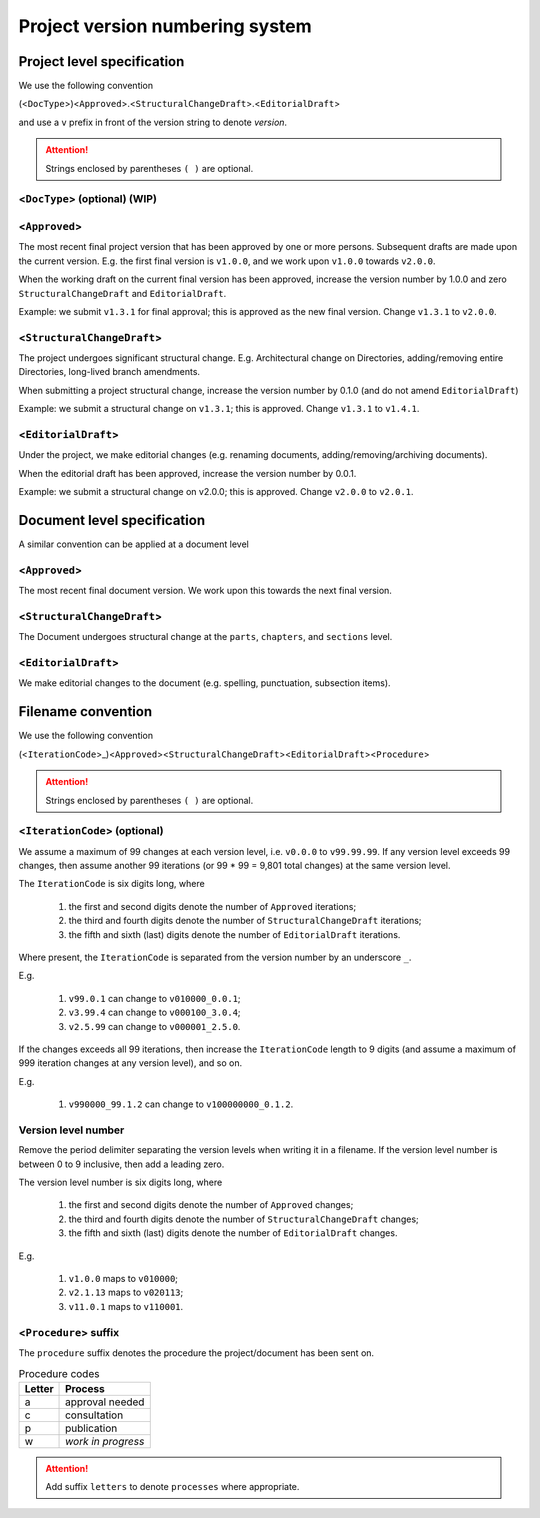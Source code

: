****************************************************************
Project version numbering system
****************************************************************

Project level specification 
================================================================

We use the following convention

(<``DocType``>)<``Approved``>.<``StructuralChangeDraft``>.<``EditorialDraft``>

and use a ``v`` prefix in front of the version string to denote *version*.

.. Attention::

	Strings enclosed by parentheses ``( )`` are optional.

<``DocType``> (optional) (WIP)
----------------------------------------------------------------

<``Approved``>
----------------------------------------------------------------
	
The most recent final project version that has been approved by one or more persons.  Subsequent drafts are made upon the current version.  E.g. the first final version is ``v1.0.0``, and we work upon ``v1.0.0`` towards ``v2.0.0``.

When the working draft on the current final version has been approved, increase the version number by 1.0.0 and zero ``StructuralChangeDraft`` and ``EditorialDraft``.

Example: we submit ``v1.3.1`` for final approval; this is approved as the new final version.  Change ``v1.3.1`` to ``v2.0.0``.


<``StructuralChangeDraft``>
----------------------------------------------------------------

The project undergoes significant structural change.  E.g. Architectural change on Directories, adding/removing entire Directories, long-lived branch amendments.

When submitting a project structural change, increase the version number by 0.1.0 (and do not amend ``EditorialDraft``)

Example: we submit a structural change on ``v1.3.1``; this is approved.  Change ``v1.3.1`` to ``v1.4.1``.

<``EditorialDraft``>
----------------------------------------------------------------

Under the project, we make editorial changes (e.g. renaming documents, adding/removing/archiving documents).

When the editorial draft has been approved, increase the version number by 0.0.1.

Example:  we submit a structural change on v2.0.0; this is approved.  Change ``v2.0.0`` to ``v2.0.1``.

Document level specification 
================================================================

A similar convention can be applied at a document level

<``Approved``>
----------------------------------------------------------------

The most recent final document version.  We work upon this towards the next final version.

<``StructuralChangeDraft``>
----------------------------------------------------------------

The Document undergoes structural change at the ``parts``, ``chapters``, and ``sections`` level.

<``EditorialDraft``>
----------------------------------------------------------------

We make editorial changes to the document (e.g. spelling, punctuation, subsection items).

Filename convention 
================================================================

We use the following convention

(<``IterationCode``>_)<``Approved``><``StructuralChangeDraft``><``EditorialDraft``><``Procedure``>

.. Attention::

	Strings enclosed by parentheses ``( )`` are optional.

<``IterationCode``> (optional)
----------------------------------------------------------------

We assume a maximum of 99 changes at each version level, i.e. ``v0.0.0`` to ``v99.99.99``.  If any version level exceeds 99 changes, then assume another 99 iterations (or 99 \* 99 = 9,801 total changes) at the same version level.  

The ``IterationCode`` is six digits long, where

	#.	the first and second digits denote the number of ``Approved`` iterations; 
	#.	the third and fourth digits denote the number of ``StructuralChangeDraft`` iterations; 
	#.	the fifth and sixth (last) digits denote the number of ``EditorialDraft`` iterations.

Where present, the ``IterationCode`` is separated from the version number by an underscore ``_``.

E.g. 

	#.	``v99.0.1`` can change to ``v010000_0.0.1``; 
	#.	``v3.99.4`` can change to ``v000100_3.0.4``; 
	#.	``v2.5.99`` can change to ``v000001_2.5.0``.

If the changes exceeds all 99 iterations, then increase the ``IterationCode`` length to 9 digits (and assume a maximum of 999 iteration changes at any version level), and so on.

E.g. 

	#.	``v990000_99.1.2`` can change to ``v100000000_0.1.2``.

Version level number 
----------------------------------------------------------------

Remove the period delimiter separating the version levels when writing it in a filename.  If the version level number is between 0 to 9 inclusive, then add a leading zero.  

The version level number is six digits long, where

	#.	the first and second digits denote the number of ``Approved`` changes; 
	#.	the third and fourth digits denote the number of ``StructuralChangeDraft`` changes; 
	#.	the fifth and sixth (last) digits denote the number of ``EditorialDraft`` changes.

E.g. 

	#.	``v1.0.0`` maps to ``v010000``; 
	#.	``v2.1.13`` maps to ``v020113``; 
	#.	``v11.0.1`` maps to ``v110001``.

<``Procedure``> suffix
----------------------------------------------------------------

The ``procedure`` suffix denotes the procedure the project/document has been sent on.

.. csv-table:: Procedure codes
	:header: "Letter","Process"

	"a","approval needed"
	"c","consultation"
	"p","publication"
	"w","*work in progress*"

.. Attention::

	Add suffix ``letters`` to denote ``processes`` where appropriate.